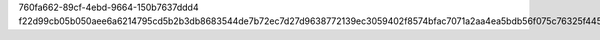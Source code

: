 760fa662-89cf-4ebd-9664-150b7637ddd4
f22d99cb05b050aee6a6214795cd5b2b3db8683544de7b72ec7d27d9638772139ec3059402f8574bfac7071a2aa4ea5bdb56f075c76325f44569c164e99e82a0
